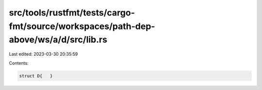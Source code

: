src/tools/rustfmt/tests/cargo-fmt/source/workspaces/path-dep-above/ws/a/d/src/lib.rs
====================================================================================

Last edited: 2023-03-30 20:35:59

Contents:

.. code-block:: rs

    struct D{   }

